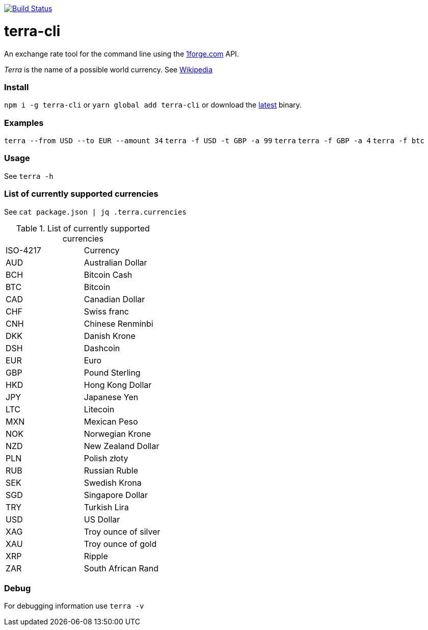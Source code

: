 image:https://travis-ci.org/0xflotus/terra-cli.svg?branch=master["Build Status", link="https://travis-ci.org/0xflotus/terra-cli"]

# terra-cli

An exchange rate tool for the command line using the https://1forge.com[1forge.com] API.

_Terra_ is the name of a possible world currency. See https://en.wikipedia.org/wiki/Terra_(currency)[Wikipedia]

### Install

`npm i -g terra-cli` or `yarn global add terra-cli` or download the https://github.com/0xflotus/terra-cli/releases/latest[latest] binary.

### Examples

`terra --from USD --to EUR --amount 34`  
`terra -f USD -t GBP -a 99`  
`terra`  
`terra -f GBP -a 4`  
`terra -f btc`

### Usage

See `terra -h`

### List of currently supported currencies

See `cat package.json | jq .terra.currencies`

.List of currently supported currencies
|===
|ISO-4217  |      Currency 
|      AUD |  Australian Dollar   
|      BCH |     Bitcoin Cash     
|      BTC |       Bitcoin        
|      CAD |   Canadian Dollar    
|      CHF |     Swiss franc      
|      CNH |   Chinese Renminbi   
|      DKK |     Danish Krone     
|      DSH |       Dashcoin       
|      EUR |         Euro         
|      GBP |    Pound Sterling    
|      HKD |   Hong Kong Dollar   
|      JPY |     Japanese Yen     
|      LTC |       Litecoin       
|      MXN |     Mexican Peso     
|      NOK |   Norwegian Krone    
|      NZD |  New Zealand Dollar  
|      PLN |     Polish złoty     
|      RUB |    Russian Ruble     
|      SEK |    Swedish Krona     
|      SGD |   Singapore Dollar   
|      TRY |     Turkish Lira     
|      USD |      US Dollar       
|      XAG | Troy ounce of silver 
|      XAU |  Troy ounce of gold  
|      XRP |        Ripple        
|      ZAR |  South African Rand  
|===

### Debug

For debugging information use `terra -v`